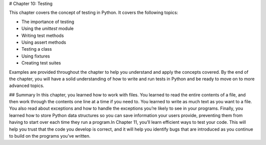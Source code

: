 # Chapter 10: Testing

This chapter covers the concept of testing in Python. It covers the following topics:

- The importance of testing
- Using the `unittest` module
- Writing test methods
- Using assert methods
- Testing a class
- Using fixtures
- Creating test suites

Examples are provided throughout the chapter to help you understand and apply the concepts covered. By the end of the chapter, you will have a solid understanding of how to write and run tests in Python and be ready to move on to more advanced topics.

## Summary
In this chapter, you learned how to work with files. You learned to read the entire contents of a file, and then work through the contents one line at a time if you need to. You learned to write as much text as you want to a file. You also read about exceptions and how to handle the exceptions you’re likely to see in your programs. Finally, you learned how to store Python data structures so you can save information your users provide, preventing them from having to start over each time they run a program.In Chapter 11, you’ll learn efficient ways to test your code. This will help you trust that the code you develop is correct, and it will help you identify bugs that are introduced as you continue to build on the programs you’ve written.
